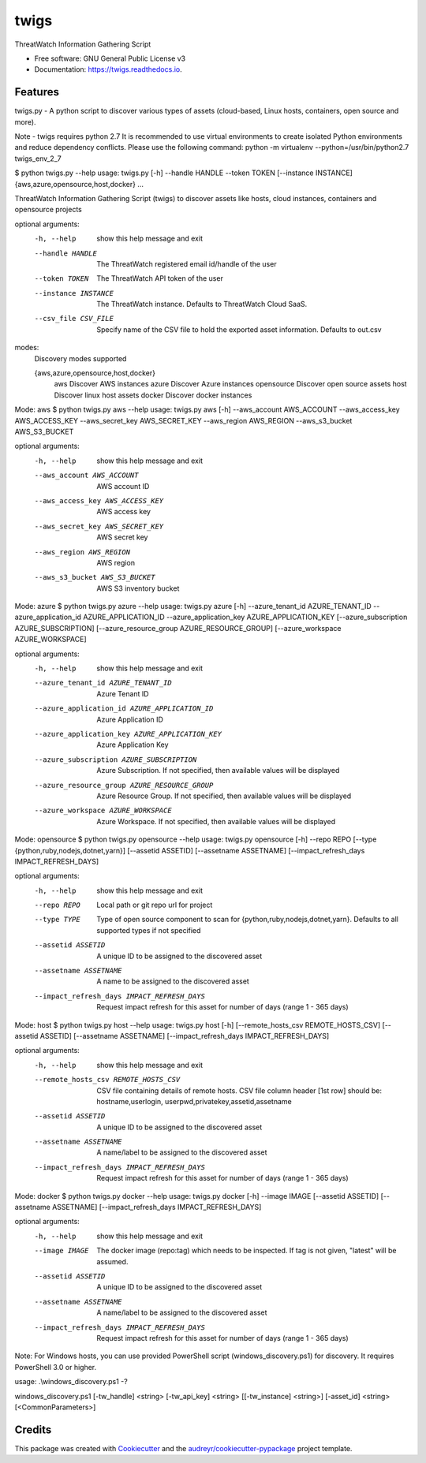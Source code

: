 =====
twigs
=====


.. image:: https://img.shields.io/pypi/v/twigs.svg
        :target: https://pypi.python.org/pypi/twigs

.. image:: https://readthedocs.org/projects/twigs/badge/?version=latest
        :target: https://twigs.readthedocs.io/en/latest/?badge=latest
        :alt: Documentation Status




ThreatWatch Information Gathering Script


* Free software: GNU General Public License v3
* Documentation: https://twigs.readthedocs.io.


Features
--------

twigs.py - A python script to discover various types of assets (cloud-based, Linux hosts, containers, open source and more).

Note - twigs requires python 2.7 It is recommended to use virtual environments to create isolated Python environments and reduce dependency conflicts. Please use the following command:
python -m virtualenv --python=/usr/bin/python2.7 twigs_env_2_7

$ python twigs.py --help
usage: twigs.py [-h] --handle HANDLE --token TOKEN [--instance INSTANCE] {aws,azure,opensource,host,docker} ...

ThreatWatch Information Gathering Script (twigs) to discover assets like hosts, cloud instances, containers and opensource projects

optional arguments:
  -h, --help            show this help message and exit
  --handle HANDLE       The ThreatWatch registered email id/handle of the user
  --token TOKEN         The ThreatWatch API token of the user
  --instance INSTANCE   The ThreatWatch instance. Defaults to ThreatWatch
                        Cloud SaaS.
  --csv_file CSV_FILE   Specify name of the CSV file to hold the exported
                        asset information. Defaults to out.csv

modes:
  Discovery modes supported

  {aws,azure,opensource,host,docker}
    aws                 Discover AWS instances
    azure               Discover Azure instances
    opensource          Discover open source assets
    host                Discover linux host assets
    docker              Discover docker instances

Mode: aws
$ python twigs.py aws --help
usage: twigs.py aws [-h] --aws_account AWS_ACCOUNT --aws_access_key AWS_ACCESS_KEY --aws_secret_key AWS_SECRET_KEY --aws_region AWS_REGION --aws_s3_bucket AWS_S3_BUCKET

optional arguments:
  -h, --help            show this help message and exit
  --aws_account AWS_ACCOUNT
                        AWS account ID
  --aws_access_key AWS_ACCESS_KEY
                        AWS access key
  --aws_secret_key AWS_SECRET_KEY
                        AWS secret key
  --aws_region AWS_REGION
                        AWS region
  --aws_s3_bucket AWS_S3_BUCKET
                        AWS S3 inventory bucket

Mode: azure
$ python twigs.py azure --help
usage: twigs.py azure [-h]  --azure_tenant_id AZURE_TENANT_ID --azure_application_id AZURE_APPLICATION_ID --azure_application_key AZURE_APPLICATION_KEY [--azure_subscription AZURE_SUBSCRIPTION] [--azure_resource_group AZURE_RESOURCE_GROUP] [--azure_workspace AZURE_WORKSPACE]

optional arguments:
  -h, --help            show this help message and exit
  --azure_tenant_id AZURE_TENANT_ID
                        Azure Tenant ID
  --azure_application_id AZURE_APPLICATION_ID
                        Azure Application ID
  --azure_application_key AZURE_APPLICATION_KEY
                        Azure Application Key
  --azure_subscription AZURE_SUBSCRIPTION
                        Azure Subscription. If not specified, then available
                        values will be displayed
  --azure_resource_group AZURE_RESOURCE_GROUP
                        Azure Resource Group. If not specified, then available
                        values will be displayed
  --azure_workspace AZURE_WORKSPACE
                        Azure Workspace. If not specified, then available
                        values will be displayed

Mode: opensource
$ python twigs.py opensource --help
usage: twigs.py opensource [-h] --repo REPO [--type {python,ruby,nodejs,dotnet,yarn}] [--assetid ASSETID] [--assetname ASSETNAME] [--impact_refresh_days IMPACT_REFRESH_DAYS]

optional arguments:
  -h, --help            show this help message and exit
  --repo REPO           Local path or git repo url for project
  --type TYPE           Type of open source component to scan for {python,ruby,nodejs,dotnet,yarn}. Defaults to all supported types if not specified
  --assetid ASSETID     A unique ID to be assigned to the discovered asset
  --assetname ASSETNAME 
                        A name to be assigned to the discovered asset
  --impact_refresh_days IMPACT_REFRESH_DAYS
                        Request impact refresh for this asset for number of
                        days (range 1 - 365 days)

Mode: host
$ python twigs.py host --help
usage: twigs.py host [-h] [--remote_hosts_csv REMOTE_HOSTS_CSV] [--assetid ASSETID] [--assetname ASSETNAME] [--impact_refresh_days IMPACT_REFRESH_DAYS]

optional arguments:
  -h, --help            show this help message and exit
  --remote_hosts_csv REMOTE_HOSTS_CSV
                        CSV file containing details of remote hosts. CSV file
                        column header [1st row] should be: hostname,userlogin,
                        userpwd,privatekey,assetid,assetname
  --assetid ASSETID     A unique ID to be assigned to the discovered asset
  --assetname ASSETNAME
                        A name/label to be assigned to the discovered asset
  --impact_refresh_days IMPACT_REFRESH_DAYS
                        Request impact refresh for this asset for number of
                        days (range 1 - 365 days)

Mode: docker
$ python twigs.py docker --help
usage: twigs.py docker [-h] --image IMAGE [--assetid ASSETID] [--assetname ASSETNAME] [--impact_refresh_days IMPACT_REFRESH_DAYS]

optional arguments:
  -h, --help            show this help message and exit
  --image IMAGE         The docker image (repo:tag) which needs to be
                        inspected. If tag is not given, "latest" will be
                        assumed.
  --assetid ASSETID     A unique ID to be assigned to the discovered asset
  --assetname ASSETNAME
                        A name/label to be assigned to the discovered asset
  --impact_refresh_days IMPACT_REFRESH_DAYS
                        Request impact refresh for this asset for number of
                        days (range 1 - 365 days)

Note: For Windows hosts, you can use provided PowerShell script (windows_discovery.ps1) for discovery. It requires PowerShell 3.0 or higher.

usage: .\\windows_discovery.ps1 -?

windows_discovery.ps1 [-tw_handle] <string> [-tw_api_key] <string> [[-tw_instance] <string>] [-asset_id] <string> [<CommonParameters>]

Credits
-------

This package was created with Cookiecutter_ and the `audreyr/cookiecutter-pypackage`_ project template.

.. _Cookiecutter: https://github.com/audreyr/cookiecutter
.. _`audreyr/cookiecutter-pypackage`: https://github.com/audreyr/cookiecutter-pypackage
